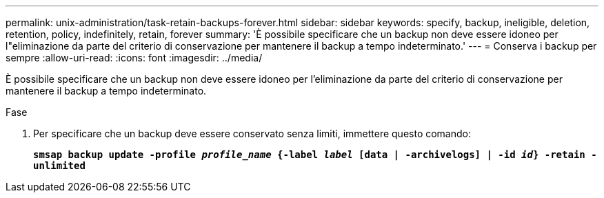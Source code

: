 ---
permalink: unix-administration/task-retain-backups-forever.html 
sidebar: sidebar 
keywords: specify, backup, ineligible, deletion, retention, policy, indefinitely, retain, forever 
summary: 'È possibile specificare che un backup non deve essere idoneo per l"eliminazione da parte del criterio di conservazione per mantenere il backup a tempo indeterminato.' 
---
= Conserva i backup per sempre
:allow-uri-read: 
:icons: font
:imagesdir: ../media/


[role="lead"]
È possibile specificare che un backup non deve essere idoneo per l'eliminazione da parte del criterio di conservazione per mantenere il backup a tempo indeterminato.

.Fase
. Per specificare che un backup deve essere conservato senza limiti, immettere questo comando:
+
`*smsap backup update -profile _profile_name_ {-label _label_ [data | -archivelogs] | -id _id_} -retain -unlimited*`


